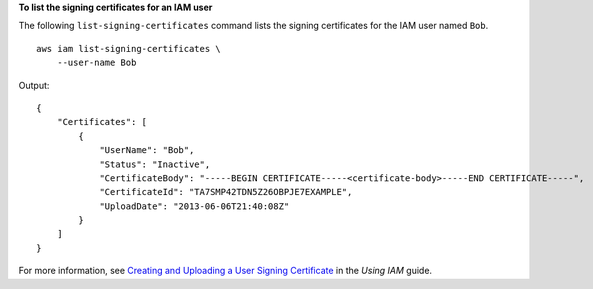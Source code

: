 **To list the signing certificates for an IAM user**

The following ``list-signing-certificates`` command lists the signing certificates for the IAM user named ``Bob``. ::

    aws iam list-signing-certificates \
        --user-name Bob

Output::

    {
        "Certificates": [
            {
                "UserName": "Bob",
                "Status": "Inactive",
                "CertificateBody": "-----BEGIN CERTIFICATE-----<certificate-body>-----END CERTIFICATE-----",
                "CertificateId": "TA7SMP42TDN5Z26OBPJE7EXAMPLE",
                "UploadDate": "2013-06-06T21:40:08Z"
            }
        ]
    }

For more information, see `Creating and Uploading a User Signing Certificate <https://docs.aws.amazon.com/IAM/latest/UserGuide/Using_UploadCertificate.html>`__ in the *Using IAM* guide.